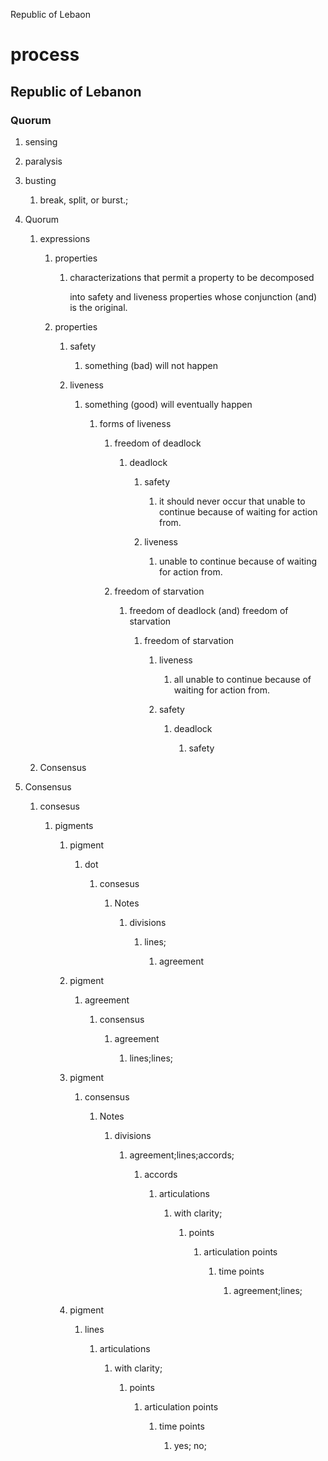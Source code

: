 Republic of Lebaon
* process
** Republic of Lebanon
*** Quorum
**** sensing
**** paralysis
**** busting
***** break, split, or burst.;

**** Quorum
***** expressions
****** properties
*******  characterizations that permit a property to be decomposed 
	into safety and liveness properties whose conjunction
	(and) is the original.
****** properties
******* safety
******** something (bad) will not happen
******* liveness
******** something (good) will eventually happen
********* forms of liveness
********** freedom of deadlock
*********** deadlock
************ safety
************* it should never occur that unable to continue because of waiting for action from.
************ liveness
************* unable to continue because of waiting for action from.
********** freedom of starvation
*********** freedom of deadlock (and) freedom of starvation
************ freedom of starvation
************* liveness
************** all unable to continue because of waiting for action from.
************* safety
************** deadlock
*************** safety


***** Consensus

**** Consensus
***** consesus
****** pigments
******* pigment
******** dot
********* consesus
********** Notes
*********** divisions
************ lines;
************* agreement
******* pigment
******** agreement
********* consensus
********** agreement
*********** lines;lines;
******* pigment
******** consensus
********* Notes
********** divisions
*********** agreement;lines;accords;
************ accords
************* articulations
************** with clarity;
*************** points
**************** articulation points
***************** time points
****************** agreement;lines;
******* pigment
******** lines
********* articulations
********** with clarity;
*********** points
************ articulation points
************* time points
************** yes; no;


